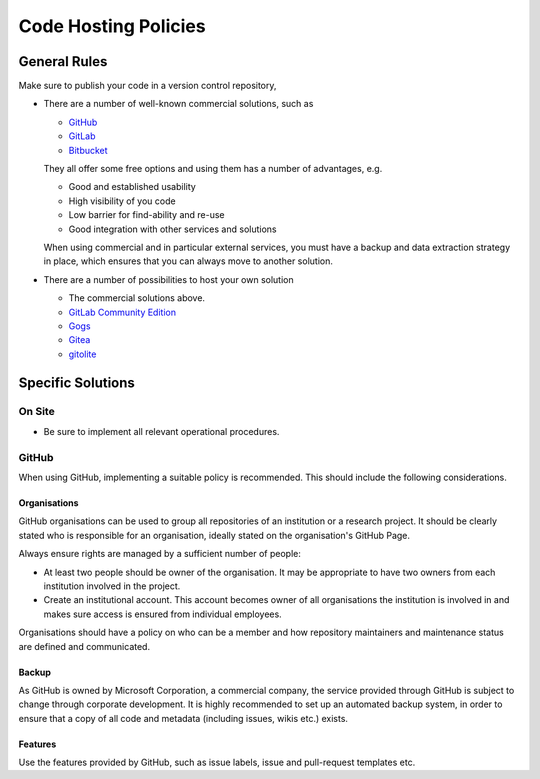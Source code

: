 Code Hosting Policies
=====================

General Rules
-------------

Make sure to publish your code in a version control repository,

-  There are a number of well-known commercial solutions, such as

   -  `GitHub <https://github.com/pricing>`__
   -  `GitLab <https://about.gitlab.com/gitlab-com/>`__
   -  `Bitbucket <https://bitbucket.org/product/pricing>`__

   They all offer some free options and using them has a number of advantages, e.g.

   -  Good and established usability
   -  High visibility of you code
   -  Low barrier for find-ability and re-use
   -  Good integration with other services and solutions

   When using commercial and in particular external services, you must have a backup and data extraction strategy in place, which ensures
   that you can always move to another solution.

-  There are a number of possibilities to host your own solution

   -  The commercial solutions above.
   -  `GitLab Community Edition <https://gitlab.com/gitlab-org>`__
   -  `Gogs <https://gogs.io/>`__
   -  `Gitea <https://gitea.io/en-us/>`__
   -  `gitolite <http://gitolite.com/gitolite/index.html>`__

Specific Solutions
------------------

On Site
~~~~~~~

-  Be sure to implement all relevant operational procedures.

GitHub
~~~~~~

When using GitHub, implementing a suitable policy is recommended.
This should include the following considerations.

Organisations
^^^^^^^^^^^^^

GitHub organisations can be used to group all repositories of an institution or a research project. It should be clearly stated who is
responsible for an organisation, ideally stated on the organisation's GitHub Page.

Always ensure rights are managed by a sufficient number of people:

-  At least two people should be owner of the organisation.
   It may be appropriate to have two owners from each institution involved in the project.

-  Create an institutional account. This account becomes owner of all organisations the institution is involved in and makes sure access is
   ensured from individual employees.

Organisations should have a policy on who can be a member and how repository maintainers and maintenance status are defined and
communicated.

Backup
^^^^^^

As GitHub is owned by Microsoft Corporation, a commercial company, the service provided through GitHub is subject to change through
corporate development. It is highly recommended to set up an automated backup system, in order to ensure that a copy of all code and
metadata (including issues, wikis etc.) exists.

Features
^^^^^^^^

Use the features provided by GitHub, such as issue labels, issue and pull-request templates etc.

